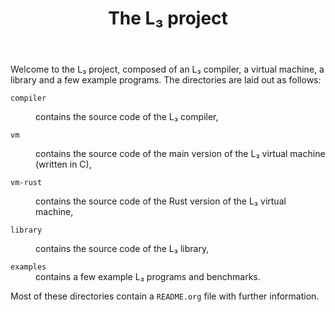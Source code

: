 #+OPTIONS: toc:nil author:nil
#+TITLE: The L₃ project

Welcome to the L₃ project, composed of an L₃ compiler, a virtual machine, a library and a few example programs. The directories are laid out as follows:

  - ~compiler~ :: contains the source code of the L₃ compiler,

  - ~vm~ :: contains the source code of the main version of the L₃ virtual machine (written in C),

  - ~vm-rust~ :: contains the source code of the Rust version of the L₃ virtual machine,

  - ~library~ :: contains the source code of the L₃ library,

  - ~examples~ :: contains a few example L₃ programs and benchmarks.

Most of these directories contain a ~README.org~ file with further information.
